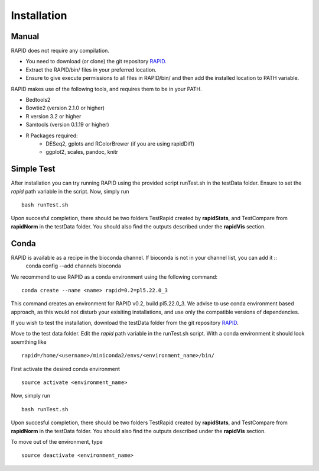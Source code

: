 
Installation
============

Manual
------

RAPID does not require any compilation. 

* You need to download (or clone) the git repository `RAPID <https://github.com/SchulzLab/RAPID>`_. 
* Extract the RAPID/bin/ files in your preferred location. 
* Ensure to give execute permissions to all files in RAPID/bin/ and then add the installed location to PATH variable.

RAPID makes use of the following tools, and requires them to be in your PATH.

* Bedtools2
* Bowtie2 (version 2.1.0 or higher)
* R version 3.2 or higher
* Samtools (version 0.1.19 or higher)
* R Packages required:
   * DESeq2, gplots and RColorBrewer (if you are using rapidDiff)
   * ggplot2, scales, pandoc, knitr

Simple Test
-----------
After installation you can try running RAPID using the provided script runTest.sh in the testData folder. Ensure to set the *rapid* path variable in the script.
Now, simply run ::

    bash runTest.sh

Upon succesful completion, there should be two folders TestRapid created by **rapidStats**, and TestCompare from **rapidNorm** in the testData folder. 
You should also find the outputs described under the **rapidVis** section.

Conda
-----

RAPID is available as a recipe in the bioconda channel. If bioconda is not in your channel list, you can add it ::
    conda config --add channels bioconda

We recommend to use RAPID as a conda environment using the following command: ::

    conda create --name <name> rapid=0.2=pl5.22.0_3

This command creates an environment for RAPID v0.2, build pl5.22.0_3. We advise to use conda environment based approach, as this would not disturb your exisiting installations, and use only the compatible versions of dependencies. 

If you wish to test the installation, download the testData folder from the git repository `RAPID <https://github.com/SchulzLab/RAPID>`_. 

Move to the test data folder. Edit the *rapid* path variable in the runTest.sh script. With a conda environment it should look soemthing like ::

    rapid=/home/<username>/miniconda2/envs/<environment_name>/bin/

First activate the desired conda environment ::

    source activate <environment_name>
    
Now, simply run ::

    bash runTest.sh
    
Upon succesful completion, there should be two folders TestRapid created by **rapidStats**, and TestCompare from **rapidNorm** in the testData folder. 
You should also find the outputs described under the **rapidVis** section.

To move out of the environment, type ::

    source deactivate <environment_name>
